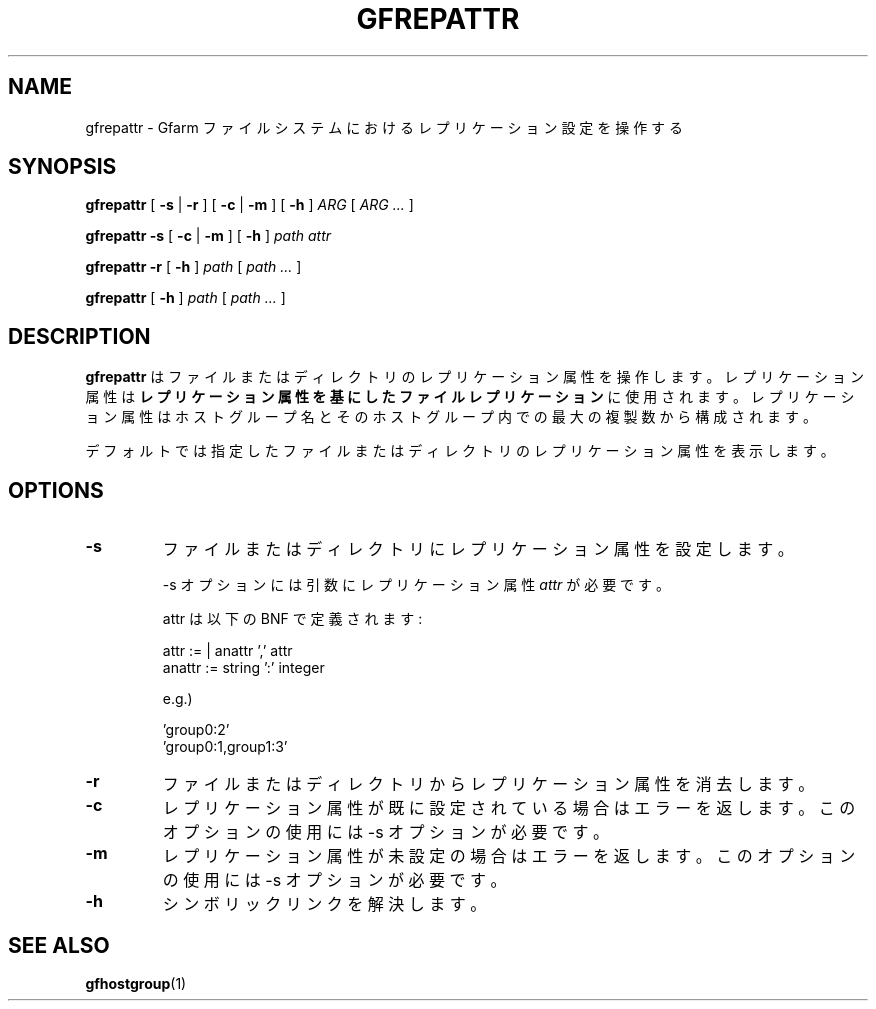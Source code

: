 .\" This manpage has been automatically generated by docbook2man 
.\" from a DocBook document.  This tool can be found at:
.\" <http://shell.ipoline.com/~elmert/comp/docbook2X/> 
.\" Please send any bug reports, improvements, comments, patches, 
.\" etc. to Steve Cheng <steve@ggi-project.org>.
.TH "GFREPATTR" "1" "09 July 2012" "Gfarm" ""

.SH NAME
gfrepattr \- Gfarm ファイルシステムにおけるレプリケーション設定を操作する
.SH SYNOPSIS

\fBgfrepattr\fR [ \fB-s\fR | \fB-r\fR ] [ \fB-c\fR | \fB-m\fR ] [ \fB-h\fR ] \fB\fIARG\fB\fR [ \fB\fIARG\fB\fR\fI ...\fR ]


\fBgfrepattr\fR \fB-s\fR [ \fB-c\fR | \fB-m\fR ] [ \fB-h\fR ] \fB\fIpath\fB\fR \fB\fIattr\fB\fR


\fBgfrepattr\fR \fB-r\fR [ \fB-h\fR ] \fB\fIpath\fB\fR [ \fB\fIpath\fB\fR\fI ...\fR ]


\fBgfrepattr\fR [ \fB-h\fR ] \fB\fIpath\fB\fR [ \fB\fIpath\fB\fR\fI ...\fR ]

.SH "DESCRIPTION"
.PP
\fBgfrepattr\fR はファイルまたはディレクトリのレプリケーション属性を操作します。
レプリケーション属性は\fBレプリケーション属性を基にしたファイルレプリケーション\fRに使用されます。
レプリケーション属性はホストグループ名とそのホストグループ内での最大の複製数から構成されます。
.PP
デフォルトでは指定したファイルまたはディレクトリのレプリケーション属性を表示します。
.SH "OPTIONS"
.TP
\fB-s\fR
ファイルまたはディレクトリにレプリケーション属性を設定します。

-s オプションには引数にレプリケーション属性 \fIattr\fR が必要です。

attr は以下の BNF で定義されます:

.nf
        attr := | anattr ',' attr
        anattr := string ':' integer
      
.fi

e.g.)

.nf
        'group0:2'
        'group0:1,group1:3'
      
.fi
.TP
\fB-r\fR
ファイルまたはディレクトリからレプリケーション属性を消去します。
.TP
\fB-c\fR
レプリケーション属性が既に設定されている場合はエラーを返します。
このオプションの使用には -s オプションが必要です。
.TP
\fB-m\fR
レプリケーション属性が未設定の場合はエラーを返します。
このオプションの使用には -s オプションが必要です。
.TP
\fB-h\fR
シンボリックリンクを解決します。
.SH "SEE ALSO"
.PP
\fBgfhostgroup\fR(1)
